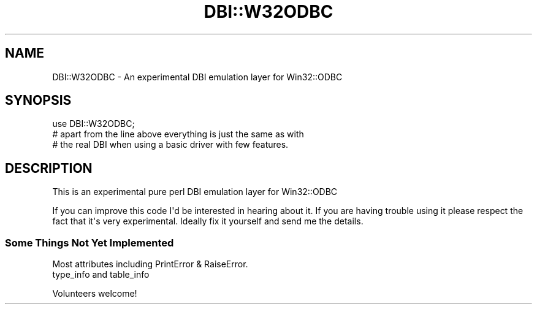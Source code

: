 .\" -*- mode: troff; coding: utf-8 -*-
.\" Automatically generated by Pod::Man v6.0.2 (Pod::Simple 3.45)
.\"
.\" Standard preamble:
.\" ========================================================================
.de Sp \" Vertical space (when we can't use .PP)
.if t .sp .5v
.if n .sp
..
.de Vb \" Begin verbatim text
.ft CW
.nf
.ne \\$1
..
.de Ve \" End verbatim text
.ft R
.fi
..
.\" \*(C` and \*(C' are quotes in nroff, nothing in troff, for use with C<>.
.ie n \{\
.    ds C` ""
.    ds C' ""
'br\}
.el\{\
.    ds C`
.    ds C'
'br\}
.\"
.\" Escape single quotes in literal strings from groff's Unicode transform.
.ie \n(.g .ds Aq \(aq
.el       .ds Aq '
.\"
.\" If the F register is >0, we'll generate index entries on stderr for
.\" titles (.TH), headers (.SH), subsections (.SS), items (.Ip), and index
.\" entries marked with X<> in POD.  Of course, you'll have to process the
.\" output yourself in some meaningful fashion.
.\"
.\" Avoid warning from groff about undefined register 'F'.
.de IX
..
.nr rF 0
.if \n(.g .if rF .nr rF 1
.if (\n(rF:(\n(.g==0)) \{\
.    if \nF \{\
.        de IX
.        tm Index:\\$1\t\\n%\t"\\$2"
..
.        if !\nF==2 \{\
.            nr % 0
.            nr F 2
.        \}
.    \}
.\}
.rr rF
.\"
.\" Required to disable full justification in groff 1.23.0.
.if n .ds AD l
.\" ========================================================================
.\"
.IX Title "DBI::W32ODBC 3"
.TH DBI::W32ODBC 3 2013-05-18 "perl v5.40.0" "User Contributed Perl Documentation"
.\" For nroff, turn off justification.  Always turn off hyphenation; it makes
.\" way too many mistakes in technical documents.
.if n .ad l
.nh
.SH NAME
DBI::W32ODBC \- An experimental DBI emulation layer for Win32::ODBC
.SH SYNOPSIS
.IX Header "SYNOPSIS"
.Vb 1
\&  use DBI::W32ODBC;
\&
\&  # apart from the line above everything is just the same as with
\&  # the real DBI when using a basic driver with few features.
.Ve
.SH DESCRIPTION
.IX Header "DESCRIPTION"
This is an experimental pure perl DBI emulation layer for Win32::ODBC
.PP
If you can improve this code I\*(Aqd be interested in hearing about it. If
you are having trouble using it please respect the fact that it\*(Aqs very
experimental. Ideally fix it yourself and send me the details.
.SS "Some Things Not Yet Implemented"
.IX Subsection "Some Things Not Yet Implemented"
.Vb 2
\&        Most attributes including PrintError & RaiseError.
\&        type_info and table_info
.Ve
.PP
Volunteers welcome!
